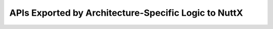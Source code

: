 =====================================================
APIs Exported by Architecture-Specific Logic to NuttX
=====================================================

.. c:function:: void up_initialize(void)

  Called once during OS
  initialization after the basic OS services have been initialized.
  The architecture specific details of initializing the OS will be
  handled here. Such things as setting up interrupt service
  routines, starting the clock, and registering device
  are some of the things that are
  different for each processor and hardware platform.

  ``up_initialize()`` is called after the OS initialized but before
  the init process has been started and before the libraries have
  been initialized. OS services and driver services are available.

.. c:function:: void up_idle(void)

  The logic that will be executed
  when their is no other ready-to-run task. This is processor idle
  time and will continue until some interrupt occurs to cause a
  context switch from the idle task.

  Processing in this state may be processor-specific. e.g., this is
  where power management operations might be performed.

.. c:function:: void up_initial_state(FAR struct tcb_s *tcb)

  A new thread is being started and a new TCB has
  been created. This function is called to initialize the processor
  specific portions of the new TCB.

  This function must setup the initial architecture registers and/or
  stack so that execution will begin at tcb->start on the next
  context switch.

  This function may also need to set up processor registers so that
  the new thread executes with the correct privileges. If
  ``CONFIG_BUILD_PROTECTED`` or ``CONFIG_BUILD_KERNEL`` have been
  selected in the NuttX configuration, then special initialization
  may need to be performed depending on the task type specified in
  the TCB's flags field: Kernel threads will require kernel-mode
  privileges; User tasks and pthreads should have only user-mode
  privileges. If neither ``CONFIG_BUILD_PROTECTED`` nor
  ``CONFIG_BUILD_KERNEL`` have been selected, then all threads
  should have kernel-mode privileges.

.. c:function:: STATUS up_create_stack(FAR struct tcb_s *tcb, size_t stack_size, uint8_t ttype)

  Allocate a stack for a new thread and setup up
  stack-related information in the TCB.

  The following TCB fields must be initialized:

  -  ``adj_stack_size``: Stack size after adjustment for hardware,
     processor, etc. This value is retained only for debug purposes.
  -  ``stack_alloc_ptr``: Pointer to allocated stack
  -  ``stack_base_ptr``: Adjusted stack base pointer after the TLS Data
     and Arguments has been removed from the stack allocation.

  :param tcb: The TCB of new task.
  :param stack_size: The requested stack size. At least this much
    must be allocated.
  :param ttype: The thread type. This may be one of following
     (defined in ``include/nuttx/sched.h``):

     -  ``TCB_FLAG_TTYPE_TASK``: Normal user task
     -  ``TCB_FLAG_TTYPE_PTHREAD``: User pthread
     -  ``TCB_FLAG_TTYPE_KERNEL``: Kernel thread

     This thread type is normally available in the flags field of
     the TCB, however, there are certain contexts where the TCB may
     not be fully initialized when up_create_stack is called.

     If ``CONFIG_BUILD_PROTECTED`` or ``CONFIG_BUILD_KERNEL`` are
     defined, then this thread type may affect how the stack is
     allocated. For example, kernel thread stacks should be
     allocated from protected kernel memory. Stacks for user tasks
     and threads must come from memory that is accessible to user
     code.

.. c:function:: STATUS up_use_stack(FAR struct tcb_s *tcb, FAR void *stack, size_t stack_size)

  Setup up stack-related information in the TCB
  using pre-allocated stack memory. This function is called only
  from ``nxtask_init()`` when a task or kernel thread is started
  (never for pthreads).

  The following TCB fields must be initialized:

  -  ``adj_stack_size``: Stack size after adjustment for hardware,
     processor, etc. This value is retained only for debug purposes.
  -  ``stack_alloc_ptr``: Pointer to allocated stack
  -  ``stack_base_ptr``: Adjusted stack base pointer after the TLS Data
     and Arguments has been removed from the stack allocation.

  :param tcb: The TCB of new task.
  :param stack_size: The allocated stack size.

  NOTE: Unlike ``up_stack_create()`` and ``up_stack_release``, this
  function does not require the task type (``ttype``) parameter. The
  TCB flags will always be set to provide the task type to
  ``up_use_stack()`` if the information needs that information.

.. c:function:: FAR void *up_stack_frame(FAR struct tcb_s *tcb, size_t frame_size)

  Allocate a stack frame in the TCB's stack to hold
  thread-specific data. This function may be called any time after
  ``up_create_stack()`` or ``up_use_stack()`` have been called but
  before the task has been started.

  Thread data may be kept in the stack (instead of in the TCB) if it
  is accessed by the user code directly. This includes such things
  as ``argv[]``. The stack memory is guaranteed to be in the same
  protection domain as the thread.

  The following TCB fields will be re-initialized:

  -  ``adj_stack_size``: Stack size after removal of the stack frame
     from the stack.
  -  ``stack_base_ptr``: Adjusted stack base pointer after the TLS Data
     and Arguments has been removed from the stack allocation.

  Here is the diagram after some allocation(tls, arg)::

                     +-------------+ <-stack_alloc_ptr(lowest)
                     |  TLS Data   |
                     +-------------+
                     |  Arguments  |
    stack_base_ptr-> +-------------+\
                     |  Available  | +
                     |    Stack    | |
                  |  |             | |
                  |  |             | +->adj_stack_size
                  v  |             | |
                     |             | |
                     |             | +
                     +-------------+/

  :param tcb: The TCB of new task.
  :param frame_size: The size of the stack frame to allocate.

  :return:
    A pointer to bottom of the allocated stack
    frame. NULL will be returned on any failures. The alignment of the
    returned value is the same as the alignment of the stack itself

.. c:function:: void up_release_stack(FAR struct tcb_s *dtcb)

  A task has been stopped. Free all stack related
  resources retained int the defunct TCB.

  :param dtcb: The TCB containing information about the stack to be
     released.

  :param ttype: The thread type. This may be one of following
     (defined in ``include/nuttx/sched.h``):

     -  ``TCB_FLAG_TTYPE_TASK``: Normal user task
     -  ``TCB_FLAG_TTYPE_PTHREAD``: User pthread
     -  ``TCB_FLAG_TTYPE_KERNEL``: Kernel thread

     This thread type is normally available in the flags field of
     the TCB, however, there are certain error recovery contexts
     where the TCB may not be fully initialized when
     up_release_stack is called.

     If ``CONFIG_BUILD_PROTECTED`` or ``CONFIG_BUILD_KERNEL`` are
     defined, then this thread type may affect how the stack is
     freed. For example, kernel thread stacks may have been
     allocated from protected kernel memory. Stacks for user tasks
     and threads must have come from memory that is accessible to
     user

.. c:function:: void up_switch_context(FAR struct tcb_s *tcb, FAR struct tcb_s *rtcb)

  A task is currently in the ready-to-run list but has been preppe
  to execute. Restore its context, and start execution.

  This function is called only from the NuttX scheduling logic.
  Interrupts will always be disabled when this function is called.

  :param tcb: Refers to the head task of the ready-to-run list
     which will be executed.
  :param rtcb: Refers to the running task which will be blocked.

.. c:macro:: noreturn_function

.. c:function:: void up_exit(int status) noreturn_function;

  This function causes the currently executing task
  to cease to exist. This is a special case of task_delete().

  Unlike other UP APIs, this function may be called directly from
  user programs in various states. The implementation of this
  function should disable interrupts before performing scheduling
  operations.

.. c:function:: void up_dump_register(FAR void *dumpregs)

  Register dump may be handled in an
  architecture-specific way.

.. c:function:: void up_schedule_sigaction(FAR struct tcb_s *tcb, sig_deliver_t sigdeliver)

  This function is called by the OS when one or
  more signal handling actions have been queued for execution. The
  architecture specific code must configure things so that the
  'sigdeliver' callback is executed on the thread specified by 'tcb'
  as soon as possible.

  This function may be called from interrupt handling logic.

  This operation should not cause the task to be unblocked nor
  should it cause any immediate execution of sigdeliver. Typically,
  a few cases need to be considered:

    #. This function may be called from an interrupt handler During
       interrupt processing, all xcptcontext structures should be
       valid for all tasks. That structure should be modified to
       invoke sigdeliver() either on return from (this) interrupt or
       on some subsequent context switch to the recipient task.
    #. If not in an interrupt handler and the tcb is NOT the currently
       executing task, then again just modify the saved xcptcontext
       structure for the recipient task so it will invoke sigdeliver
       when that task is later resumed.
    #. If not in an interrupt handler and the tcb IS the currently
       executing task -- just call the signal handler now.

.. c:function:: void up_allocate_heap(FAR void **heap_start, size_t *heap_size)

  This function will be called to dynamically set
  aside the heap region.

  For the kernel build (``CONFIG_BUILD_PROTECTED=y`` or
  ``CONFIG_BUILD_KERNEL=y``) with both kernel- and user-space heaps
  (``CONFIG_MM_KERNEL_HEAP=y``), this function provides the size of
  the unprotected, user-space heap. If a protected kernel-space heap
  is provided, the kernel heap must be allocated (and protected) by
  an analogous ``up_allocate_kheap()``.

.. c:function:: bool up_interrupt_context(void)

  Return true if we are currently executing in the
  interrupt handler context.

.. c:function::  void up_disable_irq(int irq)

  Disable the IRQ specified by 'irq' On many
  architectures, there are three levels of interrupt enabling: (1)
  at the global level, (2) at the level of the interrupt controller,
  and (3) at the device level. In order to receive interrupts, they
  must be enabled at all three levels.

  This function implements enabling of the device specified by 'irq'
  at the interrupt controller level if supported by the architecture
  (up_irq_save() supports the global level, the device level is
  hardware specific).

  If the architecture does not support ``up_disable_irq``,
  ``CONFIG_ARCH_NOINTC`` should be defined in the NuttX
  configuration file. Since this API cannot be supported on all
  architectures, it should be avoided in common implementations
  where possible.

.. c:function:: void up_enable_irq(int irq)

  This function implements disabling of the device
  specified by 'irq' at the interrupt controller level if supported
  by the architecture (up_irq_restore() supports the global level,
  the device level is hardware specific).

  If the architecture does not support ``up_disable_irq``,
  ``CONFIG_ARCH_NOINTC`` should be defined in the NuttX
  configuration file. Since this API cannot be supported on all
  architectures, it should be avoided in common implementations
  where possible.

.. c:function:: void up_prioritize_irq(int irq)

  Set the priority of an IRQ.

  If the architecture supports ``up_enable_irq``,
  ``CONFIG_ARCH_IRQPRIO`` should be defined in the NuttX
  configuration file. Since this API cannot be supported on all
  architectures, it should be avoided in common implementations
  where possible.

.. c:function::  void up_putc(int ch)

  This is a debug interface exported by the
  architecture-specific logic. Output one character on the console

